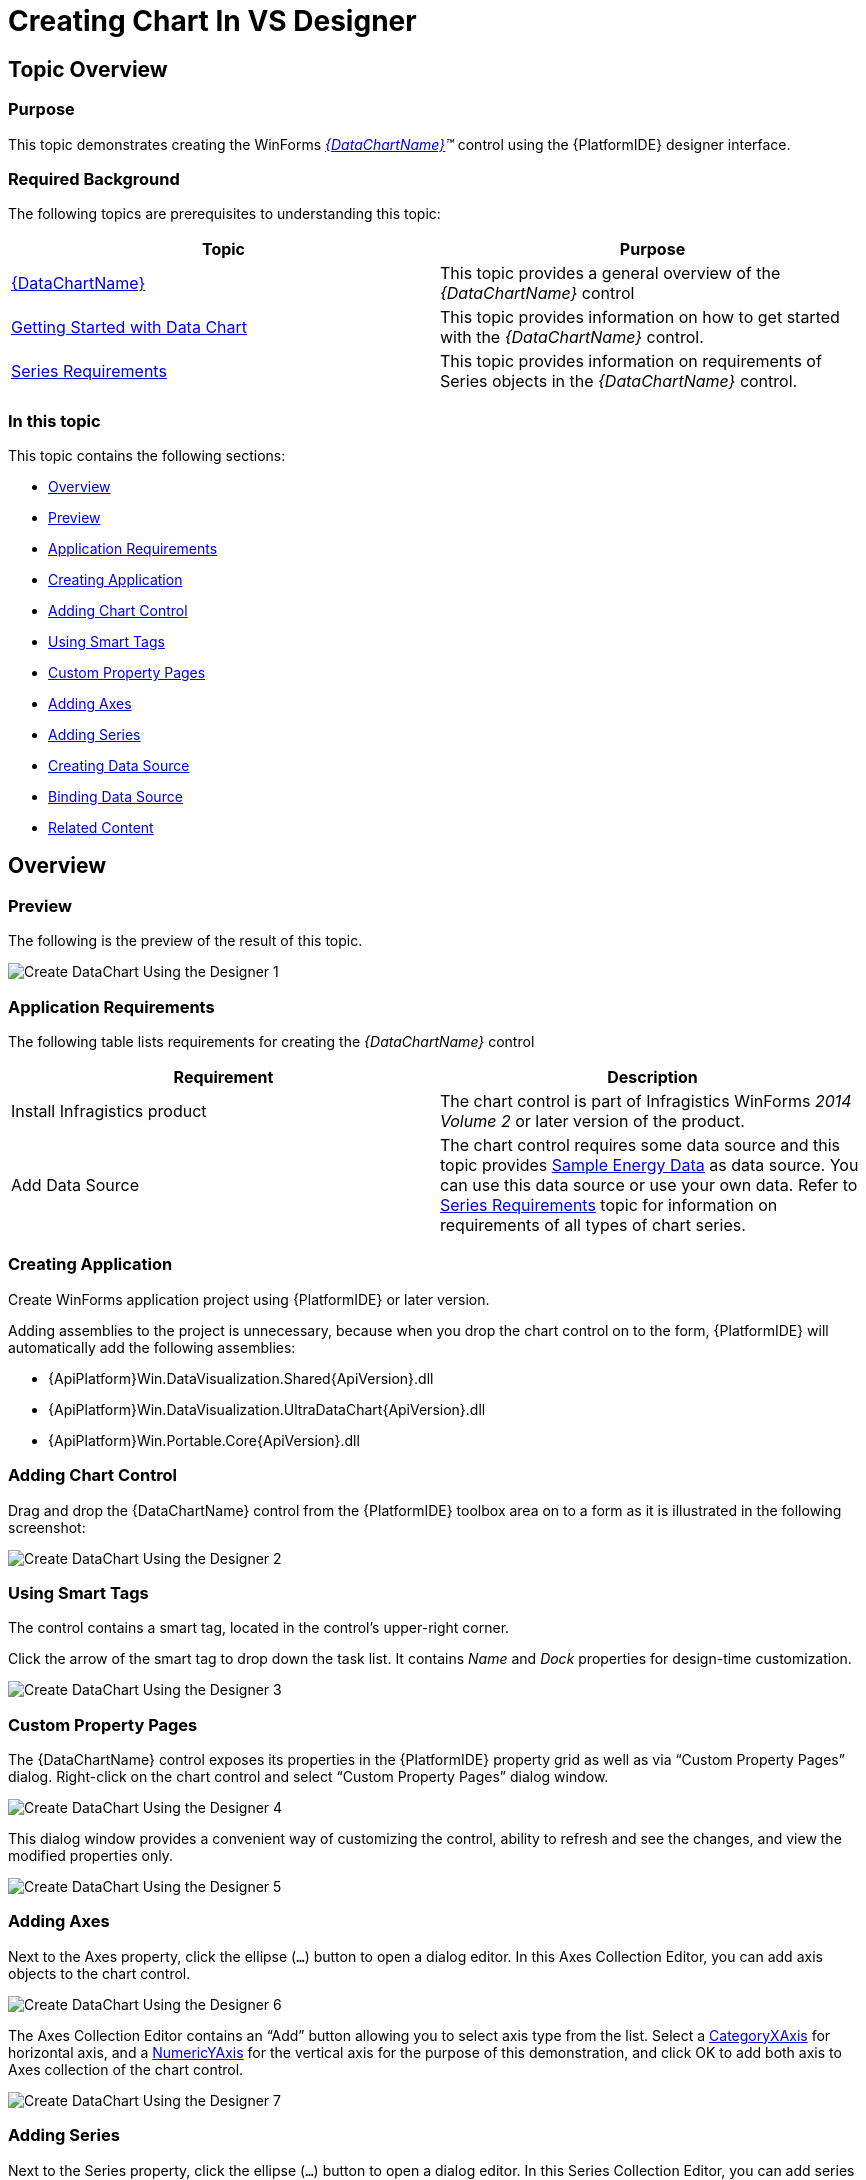 ﻿////

|metadata|
{
    "name": "datachart-creating-chart-in-vs-designer-winforms",
    "controlName": [],
    "tags": [],
    "guid": "07e9aeae-d8bc-43ae-ae1c-e29d9c61e2bd",  
    "buildFlags": ["WINFORMS"],
    "createdOn": "2014-09-22T09:18:01.3753495Z"
}
|metadata|
////

= Creating Chart In VS Designer

== Topic Overview

=== Purpose

This topic demonstrates creating the WinForms  _link:{DataChartLink}.{DataChartName}.html[{DataChartName}]™_   control using the {PlatformIDE} designer interface.

=== Required Background

The following topics are prerequisites to understanding this topic:

[options="header", cols="a,a"]
|====
|Topic|Purpose

| link:datachart-datachart.html[{DataChartName}]
|This topic provides a general overview of the _{DataChartName}_ control

| link:datachart-getting-started-with-datachart.html[Getting Started with Data Chart]
|This topic provides information on how to get started with the _{DataChartName}_ control.

| link:datachart-series-requirements.html[Series Requirements]
|This topic provides information on requirements of Series objects in the _{DataChartName}_ control.

|====

=== In this topic

This topic contains the following sections:

* <<_Ref397498693,Overview>>

* <<_Ref397435043,Preview>>
* <<_Ref397435047,Application Requirements>>
* <<_Ref396236025,Creating Application>>
* <<_Ref397435052,Adding Chart Control>>
* <<_Ref397435056,Using Smart Tags>>
* <<_Ref397435059,Custom Property Pages>>
* <<_Ref397435062,Adding Axes>>
* <<_Ref397435068,Adding Series>>
* <<_Ref396236029,Creating Data Source>>
* <<_Ref397435090,Binding Data Source>>

* <<_Ref381022312,Related Content>>

[[_Ref397498693]]
== Overview

[[_Ref397435043]]

=== Preview

The following is the preview of the result of this topic.

image::images/Create_DataChart_Using_the_Designer_1.png[]

[[_Ref397435047]]

=== Application Requirements

The following table lists requirements for creating the  _{DataChartName}_   control

[options="header", cols="a,a"]
|====
|Requirement|Description

|Install Infragistics product
|The chart control is part of Infragistics WinForms _2014 Volume 2_ or later version of the product.

|Add Data Source
|The chart control requires some data source and this topic provides link:resources-sample-energy-data.html[Sample Energy Data] as data source. You can use this data source or use your own data. Refer to link:datachart-series-requirements.html[Series Requirements] topic for information on requirements of all types of chart series.

|====

[[_Ref396236025]]

=== Creating Application

Create WinForms application project using {PlatformIDE} or later version.

Adding assemblies to the project is unnecessary, because when you drop the chart control on to the form, {PlatformIDE} will automatically add the following assemblies:

* {ApiPlatform}Win.DataVisualization.Shared{ApiVersion}.dll
* {ApiPlatform}Win.DataVisualization.UltraDataChart{ApiVersion}.dll
* {ApiPlatform}Win.Portable.Core{ApiVersion}.dll

[[_Ref397435052]]

=== Adding Chart Control

Drag and drop the {DataChartName} control from the {PlatformIDE} toolbox area on to a form as it is illustrated in the following screenshot:

image::images/Create_DataChart_Using_the_Designer_2.png[]

[[_Ref397435056]]

=== Using Smart Tags

The control contains a smart tag, located in the control’s upper-right corner.

Click the arrow of the smart tag to drop down the task list. It contains  _Name_   and  _Dock_   properties for design-time customization.

image::images/Create_DataChart_Using_the_Designer_3.png[]

[[_Ref397435059]]

=== Custom Property Pages

The {DataChartName} control exposes its properties in the {PlatformIDE} property grid as well as via “Custom Property Pages” dialog. Right-click on the chart control and select “Custom Property Pages” dialog window.

image::images/Create_DataChart_Using_the_Designer_4.png[]

This dialog window provides a convenient way of customizing the control, ability to refresh and see the changes, and view the modified properties only.

image::images/Create_DataChart_Using_the_Designer_5.png[]

[[_Ref397435062]]

=== Adding Axes

Next to the Axes property, click the ellipse (`…`) button to open a dialog editor. In this Axes Collection Editor, you can add axis objects to the chart control.

image::images/Create_DataChart_Using_the_Designer_6.png[]

The Axes Collection Editor contains an “Add” button allowing you to select axis type from the list. Select a link:{DataChartLink}.categoryxaxis.html[CategoryXAxis] for horizontal axis, and a link:{DataChartLink}.numericyaxis.html[NumericYAxis] for the vertical axis for the purpose of this demonstration, and click OK to add both axis to Axes collection of the chart control.

image::images/Create_DataChart_Using_the_Designer_7.png[]

[[_Ref397435068]]

=== Adding Series

Next to the Series property, click the ellipse (`…`) button to open a dialog editor. In this Series Collection Editor, you can add series objects to the chart control.

The Series Collection Editor contains an “Add” button allowing you to select series type from the list. Select a link:{DataChartLink}.areaseries.html[AreaSeries] to visualize data and then click OK to add the series to Series collection of the chart control

image::images/Create_DataChart_Using_the_Designer_8.png[]

Set XAxis and YAxis properties of the link:{DataChartLink}.areaseries.html[AreaSeries] to the names of axes that you created in previous section.

image::images/Create_DataChart_Using_the_Designer_9.png[]

[[_Ref396236029]]

=== Creating Data Source

Copy sample data code from the link:resources-sample-energy-data.html[Sample Energy Data] resource to your project and create an instance of category sample data:

ifdef::win-forms[]

*In C#:*

[source,csharp]
----
var data = new CategorySampleData();
----

endif::win-forms[]

ifdef::win-forms[]

*In Visual Basic:*

[source,vb]
----
Dim data As New CategorySampleData()
----

endif::win-forms[]

[[_Ref397435090]]

=== Binding Data Source

Binding data requires configuration of the DataSource property exposed on a  _Series_   object, and on an  _Axis_   object of category type. The numeric axis objects do not have  _DataSource_   property and labels of this axis are automatically generated based on range of data bound to the series.

The following code example shows DataSource binding on the link:{DataChartLink}.categoryxaxis.html[CategoryXAxis] object as well as how to map labels of the axis to the Label data column.

ifdef::win-forms[]

*In C#:*

[source,csharp]
----
var xAxis = this.ultraDataChart1.Axes.OfType<CategoryXAxis>().FirstOrDefault();
xAxis.Label = "Country";  
xAxis.DataSource = data;
----

endif::win-forms[]

ifdef::win-forms[]

*In Visual Basic:*

[source,vb]
----
Dim xAxis = Me.ultraDataChart1.Axes.OfType(Of CategoryXAxis)().FirstOrDefault()
xAxis.Label = "Country"
xAxis.DataSource = data
----

endif::win-forms[]

The following example shows DataSource binding on link:{DataChartLink}.areaseries.html[AreaSeries] object as well as how to map values of the series to the Value data column.

ifdef::win-forms[]

*In C#:*

[source,csharp]
----
var series = this.ultraDataChart1.Series.OfType<AreaSeries>().FirstOrDefault();
series.ValueMemberPath = "Coal";
series.DataSource = data;
----

endif::win-forms[]

ifdef::win-forms[]

*In Visual Basic:*

[source,vb]
----
 Dim series = Me.ultraDataChart1.Series.OfType(Of AreaSeries)().FirstOrDefault()
series.ValueMemberPath = "Coal"
series.DataSource = data
----

endif::win-forms[]

[[_Ref381022312]]
== Related Content

=== Topics

The following topics provide additional information related to this topic.

[options="header", cols="a,a"]
|====
|Topic|Purpose

| link:datachart-creating-chart-in-code-behind-winforms.html[Creating Chart In Code Behind]
|This topic demonstrates, with code examples, how to create WinForms _UltraDataChart_ using the code behind.

|====